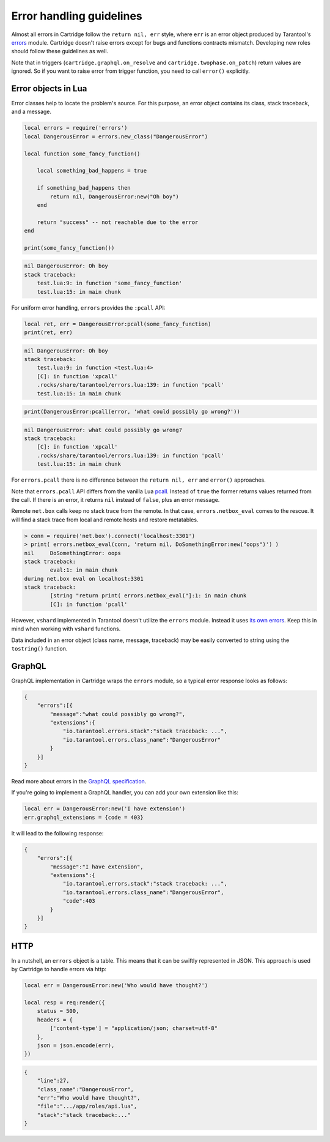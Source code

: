 .. _cartridge-error-handling:

-------------------------------------------------------------------------------
Error handling guidelines
-------------------------------------------------------------------------------

Almost all errors in Cartridge follow the ``return nil, err`` style, where
``err`` is an error object produced by Tarantool's
`errors <https://github.com/tarantool/errors>`_ module. Cartridge
doesn't raise errors except for bugs and functions contracts mismatch.
Developing new roles should follow these guidelines as well.

Note that in triggers (``cartridge.graphql.on_resolve`` and
``cartridge.twophase.on_patch``) return values are ignored.
So if you want to raise error from trigger function, you need to
call ``error()`` explicitly.

~~~~~~~~~~~~~~~~~~~~~~~~~~~~~~~~~~~~~~~~~~~~~~~~~~~~~~~~~~~~~~~~~~~~~~~~~~~~~~~
Error objects in Lua
~~~~~~~~~~~~~~~~~~~~~~~~~~~~~~~~~~~~~~~~~~~~~~~~~~~~~~~~~~~~~~~~~~~~~~~~~~~~~~~

Error classes help to locate the problem's source. For this purpose, an
error object contains its class, stack traceback, and a message.

.. code-block:: lua

    local errors = require('errors')
    local DangerousError = errors.new_class("DangerousError")

    local function some_fancy_function()

        local something_bad_happens = true

        if something_bad_happens then
            return nil, DangerousError:new("Oh boy")
        end

        return "success" -- not reachable due to the error
    end

    print(some_fancy_function())

.. code-block:: text

    nil	DangerousError: Oh boy
    stack traceback:
    	test.lua:9: in function 'some_fancy_function'
    	test.lua:15: in main chunk

For uniform error handling, ``errors`` provides the ``:pcall`` API:

.. code-block:: lua

    local ret, err = DangerousError:pcall(some_fancy_function)
    print(ret, err)

.. code-block:: text

    nil	DangerousError: Oh boy
    stack traceback:
    	test.lua:9: in function <test.lua:4>
    	[C]: in function 'xpcall'
    	.rocks/share/tarantool/errors.lua:139: in function 'pcall'
    	test.lua:15: in main chunk

.. code-block:: lua

   print(DangerousError:pcall(error, 'what could possibly go wrong?'))

.. code-block:: text

    nil	DangerousError: what could possibly go wrong?
    stack traceback:
    	[C]: in function 'xpcall'
    	.rocks/share/tarantool/errors.lua:139: in function 'pcall'
    	test.lua:15: in main chunk

For ``errors.pcall`` there is no difference between the ``return nil, err`` and
``error()`` approaches.

Note that ``errors.pcall`` API differs from the vanilla Lua
`pcall <https://www.lua.org/pil/8.4.html>`_. Instead of ``true`` the former
returns values returned from the call. If there is an error, it returns
``nil`` instead of ``false``, plus an error message.

Remote ``net.box`` calls keep no stack trace from the remote. In that
case, ``errors.netbox_eval`` comes to the rescue. It will find a stack trace
from local and remote hosts and restore metatables.

.. code-block:: text

    > conn = require('net.box').connect('localhost:3301')
    > print( errors.netbox_eval(conn, 'return nil, DoSomethingError:new("oops")') )
    nil     DoSomethingError: oops
    stack traceback:
            eval:1: in main chunk
    during net.box eval on localhost:3301
    stack traceback:
            [string "return print( errors.netbox_eval("]:1: in main chunk
            [C]: in function 'pcall'

However, ``vshard`` implemented in Tarantool doesn't utilize the ``errors``
module. Instead it uses
`its own errors <https://github.com/tarantool/vshard/blob/master/vshard/error.lua>`_.
Keep this in mind when working with ``vshard`` functions.

Data included in an error object (class name, message, traceback) may be
easily converted to string using the ``tostring()`` function.

~~~~~~~~~~~~~~~~~~~~~~~~~~~~~~~~~~~~~~~~~~~~~~~~~~~~~~~~~~~~~~~~~~~~~~~~~~~~~~~
GraphQL
~~~~~~~~~~~~~~~~~~~~~~~~~~~~~~~~~~~~~~~~~~~~~~~~~~~~~~~~~~~~~~~~~~~~~~~~~~~~~~~

GraphQL implementation in Cartridge wraps the ``errors`` module, so a typical
error response looks as follows:

.. code-block:: json

    {
        "errors":[{
            "message":"what could possibly go wrong?",
            "extensions":{
                "io.tarantool.errors.stack":"stack traceback: ...",
                "io.tarantool.errors.class_name":"DangerousError"
            }
        }]
    }

Read more about errors in the
`GraphQL specification <http://spec.graphql.org/draft/#sec-Errors.Error-result-format>`_.

If you're going to implement a GraphQL handler, you can add your own
extension like this:

.. code-block:: lua

    local err = DangerousError:new('I have extension')
    err.graphql_extensions = {code = 403}

It will lead to the following response:

.. code-block:: json

    {
        "errors":[{
            "message":"I have extension",
            "extensions":{
                "io.tarantool.errors.stack":"stack traceback: ...",
                "io.tarantool.errors.class_name":"DangerousError",
                "code":403
            }
        }]
    }

~~~~~~~~~~~~~~~~~~~~~~~~~~~~~~~~~~~~~~~~~~~~~~~~~~~~~~~~~~~~~~~~~~~~~~~~~~~~~~~
HTTP
~~~~~~~~~~~~~~~~~~~~~~~~~~~~~~~~~~~~~~~~~~~~~~~~~~~~~~~~~~~~~~~~~~~~~~~~~~~~~~~

In a nutshell, an ``errors`` object is a table. This means that it can be
swiftly represented in JSON. This approach is used by Cartridge to
handle errors via http:

.. code-block:: lua

    local err = DangerousError:new('Who would have thought?')

    local resp = req:render({
        status = 500,
        headers = {
            ['content-type'] = "application/json; charset=utf-8"
        },
        json = json.encode(err),
    })

.. code-block:: json

    {
        "line":27,
        "class_name":"DangerousError",
        "err":"Who would have thought?",
        "file":".../app/roles/api.lua",
        "stack":"stack traceback:..."
    }
